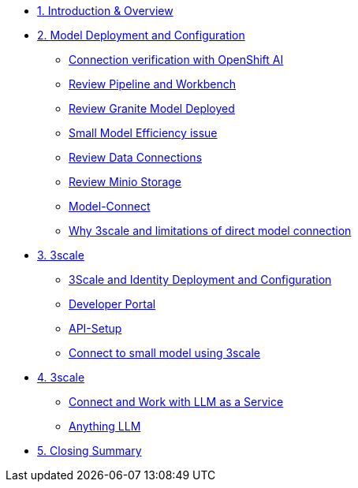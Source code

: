 * xref:module-01.adoc[1. Introduction & Overview]

* xref:module-02.adoc[2. Model Deployment and Configuration]
** xref:module-02.adoc#connection-verify[Connection verification with OpenShift AI]
** xref:module-02.adoc#review-pipeline-workbench[Review Pipeline and Workbench]
** xref:module-02.adoc#review-model-deployed[Review Granite Model Deployed]
** xref:module-02.adoc#small-model-check[Small Model Efficiency issue]
** xref:module-02.adoc#review-data-connections[Review Data Connections]
** xref:module-02.adoc#review-minio-storage[Review Minio Storage]
** xref:module-02.adoc#connect-to-model[Model-Connect]
** xref:module-02.adoc#why-3scale[Why 3scale and limitations of direct model connection]

* xref:module-03.adoc[3. 3scale]
** xref:module-03.adoc#3scale-identify-config[3Scale and Identity Deployment and Configuration]
** xref:module-03.adoc#3scale-dev-portal[Developer Portal]
** xref:module-03.adoc#3scale-api[API-Setup]
** xref:module-03.adoc#3scale-small-model-connect[Connect to small model using 3scale]

* xref:module-04.adoc[4. 3scale]
** xref:module-04.adoc#llm-as-a-service[Connect and Work with LLM as a Service]
** xref:module-04.adoc#anything-llm[Anything LLM]

* xref:module-05.adoc[5. Closing Summary]
